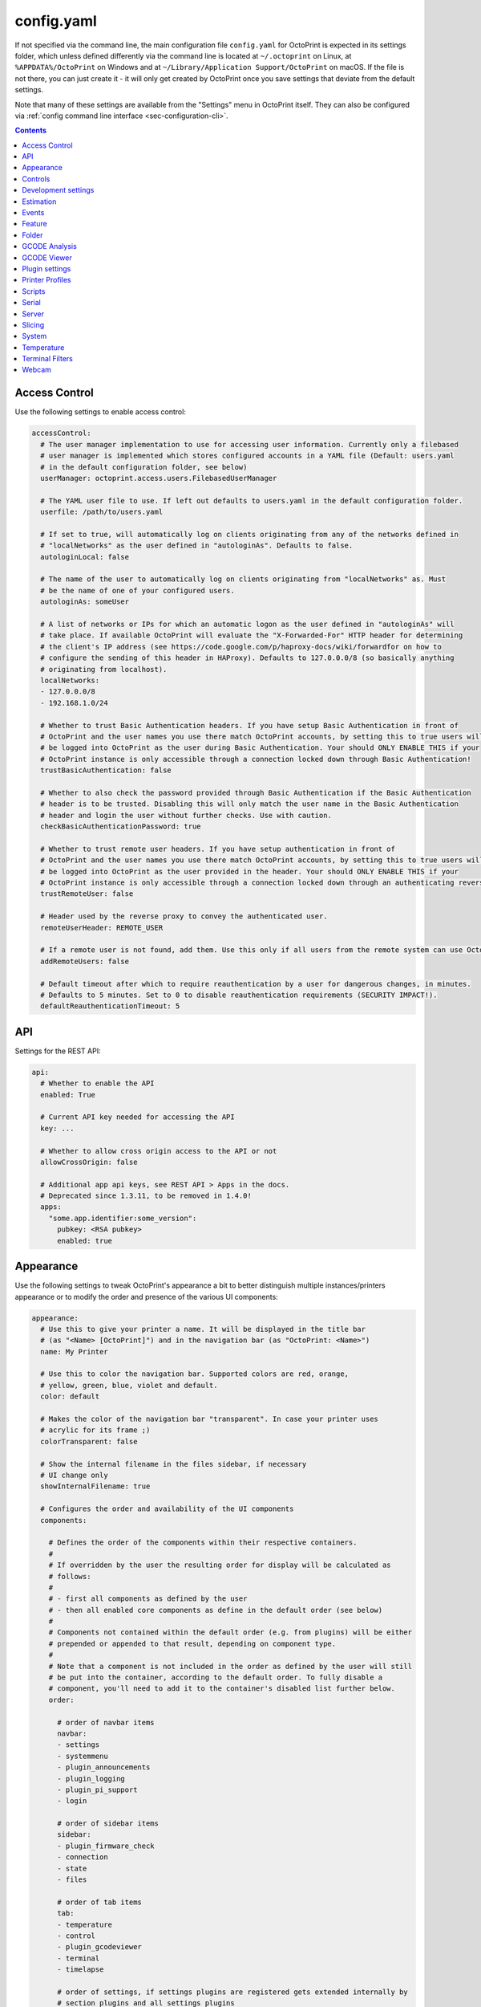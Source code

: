 .. _sec-configuration-config_yaml:

config.yaml
===========

If not specified via the command line, the main configuration file ``config.yaml`` for OctoPrint is expected in its
settings folder, which unless defined differently via the command line is located at ``~/.octoprint`` on Linux, at
``%APPDATA%/OctoPrint`` on Windows and at ``~/Library/Application Support/OctoPrint`` on macOS. If the file is not there,
you can just create it - it will only get created by OctoPrint once you save settings that deviate from the default
settings.

Note that many of these settings are available from the "Settings" menu in OctoPrint itself.
They can also be configured via :ref:`config command line interface <sec-configuration-cli>`.

.. contents::

.. _sec-configuration-config_yaml-accesscontrol:

Access Control
--------------

Use the following settings to enable access control:

.. code-block:: yaml

   accessControl:
     # The user manager implementation to use for accessing user information. Currently only a filebased
     # user manager is implemented which stores configured accounts in a YAML file (Default: users.yaml
     # in the default configuration folder, see below)
     userManager: octoprint.access.users.FilebasedUserManager

     # The YAML user file to use. If left out defaults to users.yaml in the default configuration folder.
     userfile: /path/to/users.yaml

     # If set to true, will automatically log on clients originating from any of the networks defined in
     # "localNetworks" as the user defined in "autologinAs". Defaults to false.
     autologinLocal: false

     # The name of the user to automatically log on clients originating from "localNetworks" as. Must
     # be the name of one of your configured users.
     autologinAs: someUser

     # A list of networks or IPs for which an automatic logon as the user defined in "autologinAs" will
     # take place. If available OctoPrint will evaluate the "X-Forwarded-For" HTTP header for determining
     # the client's IP address (see https://code.google.com/p/haproxy-docs/wiki/forwardfor on how to
     # configure the sending of this header in HAProxy). Defaults to 127.0.0.0/8 (so basically anything
     # originating from localhost).
     localNetworks:
     - 127.0.0.0/8
     - 192.168.1.0/24

     # Whether to trust Basic Authentication headers. If you have setup Basic Authentication in front of
     # OctoPrint and the user names you use there match OctoPrint accounts, by setting this to true users will
     # be logged into OctoPrint as the user during Basic Authentication. Your should ONLY ENABLE THIS if your
     # OctoPrint instance is only accessible through a connection locked down through Basic Authentication!
     trustBasicAuthentication: false

     # Whether to also check the password provided through Basic Authentication if the Basic Authentication
     # header is to be trusted. Disabling this will only match the user name in the Basic Authentication
     # header and login the user without further checks. Use with caution.
     checkBasicAuthenticationPassword: true

     # Whether to trust remote user headers. If you have setup authentication in front of
     # OctoPrint and the user names you use there match OctoPrint accounts, by setting this to true users will
     # be logged into OctoPrint as the user provided in the header. Your should ONLY ENABLE THIS if your
     # OctoPrint instance is only accessible through a connection locked down through an authenticating reverse proxy!
     trustRemoteUser: false

     # Header used by the reverse proxy to convey the authenticated user.
     remoteUserHeader: REMOTE_USER

     # If a remote user is not found, add them. Use this only if all users from the remote system can use OctoPrint.
     addRemoteUsers: false

     # Default timeout after which to require reauthentication by a user for dangerous changes, in minutes.
     # Defaults to 5 minutes. Set to 0 to disable reauthentication requirements (SECURITY IMPACT!).
     defaultReauthenticationTimeout: 5

.. _sec-configuration-config_yaml-api:

API
---

Settings for the REST API:

.. code-block:: yaml

   api:
     # Whether to enable the API
     enabled: True

     # Current API key needed for accessing the API
     key: ...

     # Whether to allow cross origin access to the API or not
     allowCrossOrigin: false

     # Additional app api keys, see REST API > Apps in the docs.
     # Deprecated since 1.3.11, to be removed in 1.4.0!
     apps:
       "some.app.identifier:some_version":
         pubkey: <RSA pubkey>
         enabled: true

.. _sec-configuration-config_yaml-appearance:

Appearance
----------

Use the following settings to tweak OctoPrint's appearance a bit to better distinguish multiple instances/printers
appearance or to modify the order and presence of the various UI components:

.. code-block:: yaml

   appearance:
     # Use this to give your printer a name. It will be displayed in the title bar
     # (as "<Name> [OctoPrint]") and in the navigation bar (as "OctoPrint: <Name>")
     name: My Printer

     # Use this to color the navigation bar. Supported colors are red, orange,
     # yellow, green, blue, violet and default.
     color: default

     # Makes the color of the navigation bar "transparent". In case your printer uses
     # acrylic for its frame ;)
     colorTransparent: false

     # Show the internal filename in the files sidebar, if necessary
     # UI change only
     showInternalFilename: true

     # Configures the order and availability of the UI components
     components:

       # Defines the order of the components within their respective containers.
       #
       # If overridden by the user the resulting order for display will be calculated as
       # follows:
       #
       # - first all components as defined by the user
       # - then all enabled core components as define in the default order (see below)
       #
       # Components not contained within the default order (e.g. from plugins) will be either
       # prepended or appended to that result, depending on component type.
       #
       # Note that a component is not included in the order as defined by the user will still
       # be put into the container, according to the default order. To fully disable a
       # component, you'll need to add it to the container's disabled list further below.
       order:

         # order of navbar items
         navbar:
         - settings
         - systemmenu
         - plugin_announcements
         - plugin_logging
         - plugin_pi_support
         - login

         # order of sidebar items
         sidebar:
         - plugin_firmware_check
         - connection
         - state
         - files

         # order of tab items
         tab:
         - temperature
         - control
         - plugin_gcodeviewer
         - terminal
         - timelapse

         # order of settings, if settings plugins are registered gets extended internally by
         # section_plugins and all settings plugins
         settings:
         - section_printer
         - serial
         - printerprofiles
         - temperatures
         - terminalfilters
         - gcodescripts
         - section_features
         - features
         - webcam
         - accesscontrol
         - plugin_gcodeviewer
         - api
         - plugin_appkeys
         - section_octoprint
         - folders
         - appearance
         - plugin_logging
         - plugin_pluginmanager
         - plugin_softwareupdate
         - plugin_announcements
         - plugin_backup
         - plugin_tracking
         - plugin_errortracking

         # order of user settings
         usersettings:
         - access
         - interface

         # order of wizards
         wizard:
         - plugin_backup
         - plugin_corewizard_acl

         # order of about dialog entries
         about:
         - about
         - plugin_pi_support
         - supporters
         - authors
         - license
         - thirdparty
         - plugin_pluginmanager

         # order of generic templates
         generic: []

       # Disabled components per container. If a component is included here it will not
       # be included in OctoPrint's UI at all. Note that this might mean that critical
       # functionality will not be available if no replacement is registered.
       disabled:
         navbar: []
         sidebar: []
         tab: []
         settings: []
         usersettings: []
         generic: []

     # Default language of OctoPrint. If left unset OctoPrint will try to match up available
     # languages with the user's browser settings.
     defaultLanguage: null

.. note::

   By modifying the ``components`` > ``order`` lists you may reorder OctoPrint's UI components as you like. You can also
   inject Plugins at another than their default location in their respective container by adding the entry
   ``plugin_<plugin identifier>`` where you want them to appear.

   Example: If you want the tab of the :ref:`Hello World Plugin <sec-plugins-gettingstarted>` to appear as the first tab
   in OctoPrint, you'd need to redefine ``components`` > ``order`` > ``tab`` by including something like this in your
   ``config.yaml``:

   .. code-block:: yaml

      appearance:
        components:
          order:
            tab:
            - plugin_helloworld

   OctoPrint will then display the tabs in the order ``plugin_helloworld``, ``temperature``, ``control``, ``plugin_gcodeviewer``,
   ``terminal``, ``timelapse`` plus any other plugins.


.. _sec-configuration-config_yaml-controls:

Controls
--------

Use the ``controls`` section to add :ref:`custom controls <sec-features-custom_controls>` to the "Controls" tab within
OctoPrint.

.. code-block:: yaml

   controls:
     - name: Fan
       layout: horizontal
       children:
         - name: Enable Fan
           type: parametric_command
           command: M106 S%(speed)s
           input:
             - name: Speed (0-255)
               parameter: speed
               default: 255
         - name: Disable Fan
           type: command
           command: M107

.. _sec-configuration-config_yaml-devel:

Development settings
--------------------

The following settings are only relevant to you if you want to do OctoPrint development:

.. code-block:: yaml

   # Settings only relevant for development
   devel:
     # Settings for OctoPrint's internal caching
     cache:
       # Whether to enable caching. Defaults to true. Setting it to false will cause the UI to always
       # be fully rerendered on request to / on the server.
       enabled: true

       # Whether to enable the preemptive cache
       preemptive: true

     # Settings for stylesheet preference. OctoPrint will prefer to use the stylesheet type
     # specified here. Usually (on a production install) that will be the compiled css (default).
     # Developers may specify less here too.
     stylesheet: css

     # Settings for OctoPrint's web asset merging and minifying
     webassets:
       # If set to true, OctoPrint will merge all JS, all CSS and all Less files into one file per type
       # to reduce request count. Setting it to false will load all assets individually. Note: if this is set to
       # false, no minification will take place regardless of the minify setting below.
       bundle: true

       # If set to true, OctoPrint will the core and library javascript assets. Note: if bundle is
       # set to false, no minification will take place either.
       minify: true

       # If set to true, OctoPrint will also minify the third party plugin javascript assets. Note: if bundle or
       # minify are set to false, no minification of the plugin assets will take place either.
       minify_plugins: false

       # Whether to delete generated web assets on server startup (forcing a regeneration)
       clean_on_startup: true

     # enable or disable the loading animation
     showLoadingAnimation: true

.. _sec-configuration-config_yaml-estimation:

Estimation
----------

The following settings provide parameters for estimators within OctoPrint. Currently only
the estimation of the left print time during an active job utilizes this section.

.. code-block:: yaml

   estimation:
     # Parameters for the print time estimation during an ongoing print job
     printTime:
       # Until which percentage to do a weighted mixture of statistical duration (analysis or
       # past prints) with the result from the calculated estimate if that's already available.
       # Utilized to compensate for the fact that the earlier in a print job, the least accuracy
       # even a stable calculated estimate provides.
       statsWeighingUntil: 0.5

       # Range the assumed percentage (based on current estimated statistical, calculated or mixed
       # total vs elapsed print time so far) needs to be around the actual percentage for the
       # result to be used
       validityRange: 0.15

       # If no estimate could be calculated until this percentage and no statistical data is available,
       # use dumb linear estimate
       forceDumbFromPercent: 0.3

       # If no estimate could be calculated until this many minutes into the print and no statistical
       # data is available, use dumb linear estimate
       forceDumbAfterMin: 30

       # Average fluctuation between individual calculated estimates to consider in stable range. Seconds
       # of difference.
       stableThreshold: 60

.. _sec-configuration-config_yaml-events:

Events
------

Use the following settings to add shell/gcode commands to be executed on certain :ref:`events <sec-events>`:

.. code-block:: yaml

   events:
     subscriptions:
       # example event consumer that prints a message to the system log if the printer is disconnected
       - event: Disconnected
         command: "logger 'Printer got disconnected'"
         type: system

       # example event consumer that queries printer information from the firmware, prints a "Connected"
       # message to the LCD and homes the print head upon established printer connection, disabled though
       - event: Connected
         command: M115,M117 printer connected!,G28
         type: gcode
         enabled: False

.. note::

   For debugging purposes, you can also add an additional property ``debug`` to your event subscription definitions
   that if set to true will make the event handler print a log line with your subscription's command after performing
   all placeholder replacements. Example:

   .. code-block:: yaml

      events:
        subscriptions:
        - event: Startup
          command: "logger 'OctoPrint started up'"
          type: system
          debug: true

   This will be logged in OctoPrint's logfile as

   .. code-block:: none

      Executing System Command: logger 'OctoPrint started up'

.. _sec-configuration-config_yaml-feature:

Feature
-------

Use the following settings to enable or disable OctoPrint features:

.. code-block:: yaml

   feature:

     # Whether to enable the gcode viewer in the UI or not
     gCodeVisualizer: true

     # Whether to enable the temperature graph in the UI or not
     temperatureGraph: true

     # Specifies whether support for SD printing and file management should be enabled
     sdSupport: true

     # Whether to enable the keyboard control feature in the control tab
     keyboardControl: true

     # Whether to actively poll the watched folder (true) or to rely on the OS's file system
     # notifications instead (false)
     pollWatched: false

     # Whether to enable model size detection and warning (true) or not (false)
     modelSizeDetection: true

     # Whether to show a confirmation on print cancelling (true) or not (false)
     printCancelConfirmation: true

     # Commands that should never be auto-uppercased when sent to the printer through the Terminal tab.
     # Defaults to only M117.
     autoUppercaseBlacklist:
     - M117
     - M118

     # whether G90/G91 also influence absolute/relative mode of extruders
     g90InfluencesExtruder: false

     # Replace all special characters and spaces with text equivalent to make them universally compatible.
     # Most OS filesystems work fine with unicode characters, but just in case you can revert to the
     # older behaviour by setting this to true.
     enforceReallyUniversalFilenames: false

.. _sec-configuration-config_yaml-folder:

Folder
------

Use the following settings to set custom paths for folders used by OctoPrint:

.. code-block:: yaml

   folder:
     # Absolute path where to store gcode uploads. Defaults to the uploads folder in the OctoPrint settings folder
     uploads: /path/to/upload/folder

     # Absolute path where to store finished timelapse recordings. Defaults to the timelapse folder in the OctoPrint
     # settings dir
     timelapse: /path/to/timelapse/folder

     # Absolute path where to store temporary timelapse files. Defaults to the timelapse/tmp folder in the OctoPrint
     # settings dir
     timelapse_tmp: /path/to/timelapse/tmp/folder

     # Absolute path where to store log files. Defaults to the logs folder in the OctoPrint settings dir
     logs: /path/to/logs/folder

     # Absolute path to the virtual printer's simulated SD card. Only useful for development, just ignore
     # it otherwise
     virtualSd: /path/to/virtualSd/folder

     # Absolute path to a folder being watched for new files which then get automatically
     # added to OctoPrint (and deleted from that folder). Can e.g. be used to define a folder which
     # can then be mounted from remote machines and used as local folder for quickly adding downloaded
     # and/or sliced objects to print in the future.
     watched: /path/to/watched/folder

     # Absolute path to a folder where manually installed plugins may reside
     plugins: /path/to/plugins/folder

     # Absolute path where to store slicing profiles
     slicingProfiles: /path/to/slicingProfiles/folder

     # Absolute path where to store printer profiles
     printerProfiles: /path/to/printerProfiles/folder

     # Absolute path where to store (GCODE) scripts
     scripts: /path/to/scripts/folder

.. _sec-configuration-config_yaml-gcodeanalysis:

GCODE Analysis
--------------

Settings pertaining to the server side GCODE analysis implementation.

.. code-block:: yaml

   gcodeAnalysis:
     # Maximum number of extruders to support/to sanity check for
     maxExtruders: 10

     # Pause between each processed GCODE line in normal priority mode, seconds
     throttle_normalprio: 0.01

     # Pause between each processed GCODE line in high priority mode (e.g. on fresh
     # uploads), seconds
     throttle_highprio: 0.0

.. _sec-configuration-config_yaml-gcodeviewer:

GCODE Viewer
------------

Settings pertaining to the built in GCODE Viewer.

.. code-block:: yaml

   gcodeViewer:
     # Whether to enable the GCODE viewer in the UI
     enabled: true

     # Maximum size a GCODE file may have on mobile devices to automatically be loaded
     # into the viewer, defaults to 2MB
     mobileSizeThreshold: 2097152

     # Maximum size a GCODE file may have to automatically be loaded into the viewer,
     # defaults to 20MB
     sizeThreshold: 20971520

.. _sec-configuration-config_yaml-plugins:

Plugin settings
---------------

The ``plugins`` section is where plugins can store their specific settings. It is also where the installed but disabled
plugins are tracked:

.. code-block:: yaml

   # Settings for plugins
   plugins:

     # Identifiers of installed but disabled plugins
     _disabled:
     - ...

     # Identifiers of plugins for which python compatibility information will be ignored and
     # the plugin considered compatible in any case. Only for development, do NOT use in production.
     _forcedCompatible:
     - ...

     # Custom sorting of hooks and implementations provided by plugins. Two-tiered dictionary
     # structure, plugin identifier mapping to a dictionary of order overrides mapped by
     # sorting context/hook name
     _sortingOrder:
       some_plugin:
         some_hook: 1
         some_other_hook: 200

     # The rest are individual plugin settings, each tracked by their identifier, e.g.:
     some_plugin:
       some_setting: true
       some_other_setting: false

.. _sec-configuration-config_yaml-printerprofiles:

Printer Profiles
----------------

Defaults settings for printer profiles.

.. code-block:: yaml

   # Settings for printer profiles
   printerProfiles:

     # Name of the printer profile to default to
     default: _default

     # Default printer profile
     defaultProfile:
       ...

.. _sec-configuration-config_yaml-scripts:

Scripts
-------

Default scripts and snippets. You'd usually not edit the ``config.yaml`` file to adjust those but instead create the
corresponding files in ``~/.octoprint/scripts/``. See :ref:`GCODE Script <sec-features-gcode_scripts>`.

.. code-block:: yaml

   # Configured scripts
   scripts:

     # GCODE scripts and snippets
     gcode:

       # Script called after OctoPrint connected to the printer.
       afterPrinterConnected:

       # Script called before a print was started.
       beforePrintStarted:

       # Script called after a print was cancelled.
       afterPrintCancelled: "; disable motors\nM84\n\n;disable all heaters\n{% snippet 'disable_hotends' %}\nM140 S0\n\n;disable fan\nM106 S0"

       # Script called after a print was successfully completed.
       afterPrintDone:

       # Script called after a print was paused.
       afterPrintPaused:

       # Script called before a print was resumed.
       beforePrintResumed:

       # Snippets that may be used in scripts
       snippets:
         disable_hotends: "{% for tool in range(printer_profile.extruder.count) %}M104 T{{ tool }} S0\n{% endfor %}"

.. _sec-configuration-config_yaml-serial:

Serial
------

Use the following settings to configure the serial connection to the printer:

.. code-block:: yaml

   serial:
     # Use the following option to define the default serial port, defaults to unset (= AUTO)
     port: /dev/ttyACM0

     # Use the following option to define the default baudrate, defaults to unset (= AUTO)
     baudrate: 115200

     # Whether to automatically connect to the printer on server startup (if available)
     autoconnect: false

     # Whether to log whole communication to serial.log (warning: might decrease performance)
     log: false

     # Timeouts used for the serial connection to the printer, you might want to adjust these if you are
     # experiencing connection problems
     timeout:

       # Timeout for waiting for a response from the currently tested port during autodetect, in seconds.
       # Defaults to 0.5 sec
       detection: 0.5

       # Timeout for waiting to establish a connection with the selected port, in seconds.
       # Defaults to 2 sec
       connection: 2

       # Timeout during serial communication, in seconds.
       # Defaults to 30 sec
       communication: 30

       # Timeout during serial communication when busy protocol support is detected, in seconds.
       # Defaults to 3 sec
       communicationBusy: 3

       # Timeout after which to query temperature when no target is set
       temperature: 5

       # Timeout after which to query temperature when a target is set
       temperatureTargetSet: 2

       # Timeout after which to query the SD status while SD printing
       sdStatus: 1

     # Maximum number of consecutive communication timeouts after which the printer will be considered
     # dead and OctoPrint disconnects with an error.
     maxCommunicationTimeouts:

       # max. timeouts when the printer is idle
       idle: 2

       # max. timeouts when the printer is printing
       printing: 5

       # max. timeouts when a long running command is active
       long: 5

     # Maximum number of write attempts to serial during which nothing can be written before the communication
     # with the printer is considered dead and OctoPrint will disconnect with an error
     maxWritePasses: 5

     # Use this to define additional patterns to consider for serial port listing. Must be a valid
     # "glob" pattern (see http://docs.python.org/3/library/glob.html). Defaults to not set.
     additionalPorts:
     - /dev/myPrinterSymlink

     # Use this to define additional baud rates to offer for connecting to serial ports. Must be a
     # valid integer. Defaults to not set
     additionalBaudrates:
     - 123456

     # Commands which should not be sent to the printer, e.g. because they are known to block serial
     # communication until physical interaction with the printer as is the case on most firmwares with
     # the default M0 and M1.
     blockedCommands:
     - M0
     - M1

     # Commands which should not be sent to the printer and just silently ignored.
     # An example of when you may wish to use this could be useful if you wish to manually change a filament on M600,
     # by using that as a Pausing command (below)
     ignoredCommands:

     # Commands which should cause OctoPrint to pause any ongoing prints.
     pausingCommands:
     - M0
     - M1
     - M25

     # Commands which are known to take a long time to be acknowledged by the firmware. E.g.
     # homing, dwelling, auto leveling etc. Defaults to the below commands.
     longRunningCommands:
     - G4
     - G28
     - G29
     - G30
     - G32
     - M400
     - M226
     - M600

     # Commands which need to always be send with a checksum. Defaults to only M110
     checksumRequiringCommands:
     - M110

     # Command to send in order to initiate a handshake with the printer.
     # Defaults to "M110 N0" which simply resets the line numbers in the firmware and which
     # should be acknowledged with a simple "ok".
     helloCommand:
     - M110 N0

     # Whether to disconnect on errors or not
     disconnectOnErrors: true

     # Whether to completely ignore errors from the firmware or not
     ignoreErrorsFromFirmware: false

     # Whether to log resends to octoprint.log or not. Invaluable debug tool without performance
     # impact, leave on if possible please
     logResends: true

     # Specifies whether OctoPrint should wait for the start response from the printer before trying to send commands
     # during connect.
     waitForStartOnConnect: false

     # Specifies whether OctoPrint should wait to load the SD card file list until the first firmware capability
     # report is processed.
     waitToLoadSdFileList: false

     # Specifies whether OctoPrint should send linenumber + checksum with every printer command. Needed for
     # successful communication with Repetier firmware
     alwaysSendChecksum: false

     # Specifies whether OctoPrint should also send linenumber + checksum with commands that are *not*
     # detected as valid GCODE (as in, they do not match the regular expression "^\s*([GM]\d+|T)").
     sendChecksumWithUnknownCommands: false

     # Specifies whether OctoPrint should also use up acknowledgments ("ok") for commands that are *not*
     # detected as valid GCODE (as in, they do not match the regular expression "^\s*([GM]\d+|T)").
     unknownCommandsNeedAck: false

     # Whether to ignore the first ok after a resend response. Needed for successful communication with
     # Repetier firmware
     swallowOkAfterResend: false

     # Specifies whether firmware expects relative paths for selecting SD files
     sdRelativePath: false

     # Whether to always assume that an SD card is present in the printer.
     # Needed by some firmwares which don't report the SD card status properly.
     sdAlwaysAvailable: false

     # Whether the printer sends repetier style target temperatures in the format
     #   TargetExtr0:<temperature>
     # instead of attaching that information to the regular M105 responses
     repetierTargetTemp: false

     # Whether to enable external heatup detection (to detect heatup triggered e.g. through the printer's LCD panel or
     # while printing from SD) or not. Causes issues with Repetier's "first ok then response" approach to
     # communication, so disable for printers running Repetier firmware.
     externalHeatupDetection: true

     # Whether to ignore identical resends from the printer (true, repetier) or not (false)
     ignoreIdenticalResends: false

     # If ignoredIdenticalResends is true, how many consecutive identical resends to ignore
     identicalResendsCount: 7

     # Whether to support F on its own as a valid GCODE command (true) or not (false)
     supportFAsCommand: false

     # Whether to attempt to auto detect the firmware of the printer and adjust settings
     # accordingly (true) or not and rely on manual configuration (false)
     firmwareDetection: true

     # Whether to block all sending to the printer while a G4 (dwell) command is active (true, repetier)
     # or not (false)
     blockWhileDwelling: false

     # Whether to support resends without follow-up ok or not
     supportResendsWithoutOk: false

     # encoding to use when talking to a machine
     # (ascii limits access to characters 0-127)
     # (latin_1 enables access to the "extended" ascii characters 0-255)
     # other values can be used:  https://docs.python.org/3/library/codecs.html#standard-encodings
     encoding: ascii

     # Whether to enable support for the shutdown action command, allowing the printer to
     # shut down OctoPrint and the system it's running on
     enableShutdownActionCommand: false

     # Whether to "manually" trigger an ok for M29 (a lot of versions of this command are buggy and
     # the response skips on the ok)
     triggerOkForM29: true

     # Percentage of resend requests among all sent lines that should be considered critical
     resendRatioThreshold: 10

     capabilities:

       # Whether to enable temperature autoreport in the firmware if its support is detected
       autoreport_temp: true

       # Whether to shorten the communication timeout if the firmware seems to support the busy protocol
       busy_protocol: true

.. _sec-configuration-config_yaml-server:

Server
------

Use the following settings to configure the server:

.. code-block:: yaml

   server:
     # Use this option to define the host to which to bind the server, defaults to "0.0.0.0" (= all
     # interfaces)
     host: 0.0.0.0

     # Use this option to define the port to which to bind the server, defaults to 5000
     port: 5000

     # If this option is true, OctoPrint will show the First Run wizard and set the setting to
     # false after that completes
     firstRun: false

     # If this option is true, OctoPrint will enable safe mode on the next server start and
     # reset the setting to false
     startOnceInSafeMode: false

     # Set this to true to make OctoPrint ignore incomplete startups. Helpful for development.
     ignoreIncompleteStartup: false

     # Secret key for encrypting cookies and such, randomly generated on first run
     secretKey: someSecretKey

     # Settings if OctoPrint is running behind a reverse proxy (haproxy, nginx, apache, ...).
     # These are necessary in order to make OctoPrint generate correct external URLs so
     # that AJAX requests and download URLs work, and so that client IPs are read correctly.
     reverseProxy:

       # The request header from which to determine the URL prefix under which OctoPrint
       # is served by the reverse proxy
       prefixHeader: X-Script-Name

       # The request header from which to determine the scheme (http or https) under which
       # a specific request to OctoPrint was made to the reverse proxy
       schemeHeader: X-Scheme

       # The request header from which to determine the host under which OctoPrint
       # is served by the reverse proxy
       hostHeader: X-Forwarded-Host

       # Use this option to define an optional URL prefix (with a leading /, so absolute to your
       # server's root) under which to run OctoPrint. This should only be needed if you want to run
       # OctoPrint behind a reverse proxy under a different root endpoint than `/` and can't configure
       # said reverse proxy to send a prefix HTTP header (X-Script-Name by default, see above) with
       # forwarded requests.
       prefixFallback:

       # Use this option to define an optional forced scheme (http or https) under which to run
       # OctoPrint. This should only be needed if you want to run OctoPrint behind a reverse
       # proxy that also does HTTPS determination but can't configure said reverse proxy to
       # send a scheme HTTP header (X-Scheme by default, see above) with forwarded requests.
       schemeFallback:

       # Use this option to define an optional forced host under which to run OctoPrint. This should
       # only be needed if you want to run OctoPrint behind a reverse proxy with a different hostname
       # than OctoPrint itself but can't configure said reverse proxy to send a host HTTP header
       # (X-Forwarded-Host by default, see above) with forwarded requests.
       hostFallback:

       # List of trusted proxy servers for which to ignore the IP address when trying to determine
       # the connecting client's IP address. A reverse proxy on the same machine as OctoPrint (e.g. as
       # found on OctoPi) will be handled correctly by the default setting of 127.0.0.1 and ::1, further
       # proxies in front of that you'll have to add yourself.

       # List of trusted proxy servers for which to ignore the IP address when trying to determine
       # the connecting client's IP address. A reverse proxy on the same machine as OctoPrint (e.g. as
       # found on OctoPi) will be handled correctly by default through `trustLocalhostProxies`, further
       # proxies in front of that you'll have to add yourself here.
       trustedProxies: []

       # Whether to trust the local machine to act as a reverse proxy. Defaults to true, will ensure
       # that `127.0.0.0/8` and `::1` will always be considered to be included in `trustedProxies`. If
       # you want to explicitly disable trusting the local machine, set this to false and don't include
       # the local machine in trustedProxies (as in, don't include "127.0.0.1", "127.0.0.0/8" or "::1").
       trustLocalhostProxies: true

     # Whether to allow OctoPrint to be embedded in a frame or not. Note that depending on your setup you might
     # have to set SameSite to None, Secure to true and serve OctoPrint through a reverse proxy that enables https
     # for cookies and thus logging in to work
     allowFraming: false

     # Settings for further configuration of the cookies that OctoPrint sets (login, remember me, ...)
     cookies:
       # SameSite setting to use on the cookies. Possible values are None, Lax and Strict. Defaults to not set but
       # be advised that many browsers now default to Lax unless set as Secure, explicitly setting the cookie type
       # here and served over https, which causes issues with embedding OctoPrint in frames.
       #
       # See also https://www.chromestatus.com/feature/5088147346030592,
       # https://www.chromestatus.com/feature/5633521622188032 and issue #3482
       samesite: lax

       # Whether to set the Secure flag to true on cookies. Defaults to false. Only set to true if you are running
       # OctoPrint behind a reverse proxy taking care of SSL termination.
       secure: false

     # Settings for file uploads to OctoPrint, such as maximum allowed file size and
     # header suffixes to use for streaming uploads. OctoPrint does some nifty things internally in
     # order to allow streaming of large file uploads to the application rather than just storing
     # them in memory. For that it needs to do some rewriting of the incoming upload HTTP requests,
     # storing the uploaded file to a temporary location on disk and then sending an internal request
     # to the application containing the original filename and the location of the temporary file.
     uploads:

       # Maximum size of uploaded files in bytes, defaults to 1GB.
       maxSize: 1073741824

       # Suffix used for storing the filename in the file upload headers when streaming uploads.
       nameSuffix: name

       # Suffix used for storing the path to the temporary file in the file upload headers when
       # streaming uploads.
       pathSuffix: path

     # Maximum size of requests other than file uploads in bytes, defaults to 100KB.
     maxSize: 102400

     # Commands to restart/shutdown octoprint or the system it's running on
     commands:

       # Command to restart OctoPrint, defaults to being unset
       serverRestartCommand: sudo service octoprint restart

       # Command to restart the system OctoPrint is running on, defaults to being unset
       systemRestartCommand: sudo shutdown -r now

       # Command to shut down the system OctoPrint is running on, defaults to being unset
       systemShutdownCommand: sudo shutdown -h now

       # pip command associated with OctoPrint, used for installing plugins and updates,
       # if unset (default) the command will be autodetected based on the current python
       # executable - unless you have a really special setup this is the right way to do
       # it and there should be no need to ever even touch this setting
       localPipCommand: None

     # Configuration of the regular online connectivity check
     onlineCheck:
       # whether the online check is enabled, defaults to false due to valid privacy concerns
       enabled: false

       # interval in which to check for online connectivity (in seconds)
       interval: 300

       # DNS host against which to check (default: 8.8.8.8 aka Google's DNS)
       host: 8.8.8.8

       # DNS port against which to check (default: 53 - the default DNS port)
       port: 53

     # Configuration of the plugin blacklist
     pluginBlacklist:
       # whether use of the blacklist is enabled, defaults to false
       enabled: false

       # the URL from which to fetch the blacklist
       url: http://plugins.octoprint.org/blacklist.json

       # time to live of the cached blacklist, in seconds (default: 15 minutes)
       ttl: 15 * 60

     # Settings of when to display what disk space warning
     diskspace:

       # Threshold (bytes) after which to consider disk space becoming sparse,
       # defaults to 500MB
       warning: 63488000

       # Threshold (bytes) after which to consider disk space becoming critical,
       # defaults to 200MB
       critical: 209715200

     # Configuration of the preemptive cache
     preemptiveCache:

       # which server paths to exclude from the preemptive cache
       exceptions:
       - /some/path

       # How many days to leave unused entries in the preemptive cache config
       until: 7

     # Configuration of the client IP check to warn about connections from external networks
     ipCheck:

       # whether to enable the check, defaults to true
       enabled: true

       # additional non-local subnets to consider trusted, in CIDR notation, e.g. "192.168.1.0/24"
       trustedSubnets: []


.. note::

   If you want to run OctoPrint behind a reverse proxy such as HAProxy or Nginx and use a different base URL than the
   server root ``/`` you have two options to achieve this. One approach is using the configuration settings ``baseUrl`` and
   ``scheme`` mentioned above in which OctoPrint will only work under the configured base URL.

   The second and better approach is to make your proxy send a couple of custom headers with each forwarded requests:

     * ``X-Script-Name``: should contain your custom baseUrl (absolute server path), e.g. ``/octoprint``
     * ``X-Scheme``: should contain your custom URL scheme to use (if different from ``http``), e.g. ``https``

   If you use these headers OctoPrint will work both via the reverse proxy as well as when called directly. Take a look
   `into OctoPrint's wiki <https://community.octoprint.org/t/reverse-proxy-configuration-examples/1107>`_ for some
   examples on how to configure this.

.. note::

   If you want to embed OctoPrint in a frame, you'll need to set ``allowFraming`` to ``true`` or your browser will
   prevent this.

   In future browser builds you will also have to make sure you frame is on the same domain as OctoPrint or that
   OctoPrint is served via https through a reverse proxy and has set ``cookies.secure`` to ``true`` or your browser
   will refuse to persist cookies and logging in will not work.

   See also `Cookies default to SameSite=Lax <https://www.chromestatus.com/feature/5088147346030592>`_ and
   `Reject insecure SameSite=None cookies  <https://www.chromestatus.com/feature/5633521622188032>`_ as well as
   `this ticket <https://github.com/OctoPrint/OctoPrint/issues/3482>`_,
   and `this twitter thread <https://twitter.com/foosel/status/1022030752349913088>`_ on why OctoPrint cannot
   solve this on its own/ship with https that doesn't cause scary warnings in your browser.

.. _sec-configuration-config_yaml-slicing:

Slicing
-------

Settings for the built-in slicing support:

.. code-block:: yaml

   # Slicing settings
   slicing:

     # Whether to enable slicing support or not
     enabled: true

     # Default slicer to use
     defaultSlicer: null

     # Default slicing profiles per slicer
     defaultProfiles:
       curalegacy: ...

.. _sec-configuration-config_yaml-system:

System
------

Use the following settings to add custom system commands to the "System" dropdown within OctoPrint's top bar.

Commands consist of a ``name`` shown to the user, an ``action`` identifier used by the code and the actual
``command`` including any argument needed for its execution.
By default OctoPrint blocks until the command has returned so that the exit code can be used to show a success
or failure message; use the flag ``async: true`` for commands that don't return.

Optionally you can add a confirmation message to
display before actually executing the command (should be set to False if a confirmation dialog is not desired).

The following example defines a command for shutting down the system under Linux. It assumes that the user under which
OctoPrint is running is allowed to do this without password entry:

.. code-block:: yaml

   system:
     actions:
     - name: Shutdown
       action: shutdown
       command: sudo shutdown -h now
       confirm: You are about to shutdown the system.

You can also add a divider by setting action to divider like this:

.. code-block:: yaml

   system:
     actions:
     - action: divider


.. _sec-configuration-config_yaml-temperature:

Temperature
-----------

Use the following settings to configure temperature profiles which will be displayed in the temperature tab:

.. code-block:: yaml

   temperature:
     profiles:
     - name: ABS
       extruder: 210
       bed: 100
     - name: PLA
       extruder: 180
       bed: 60

.. _sec-configuration-config_yaml-terminalfilters:

Terminal Filters
----------------

Use the following settings to define a set of terminal filters to display in the terminal tab for filtering certain
lines from the display terminal log.

Use `Javascript regular expressions <https://developer.mozilla.org/en/docs/Web/JavaScript/Guide/Regular_Expressions>`_:

.. code-block:: yaml

   # A list of filters to display in the terminal tab. Defaults to the filters shown below
   terminalFilters:
   - name: Suppress temperature messages
     regex: '(Send: (N\d+\s+)?M105)|(Recv:\s+(ok\s+([PBN]\d+\s+)*)?([BCLPR]|T\d*):-?\d+)'
   - name: Suppress SD status messages
     regex: '(Send: (N\d+\s+)?M27)|(Recv: SD printing byte)|(Recv: Not SD printing)'
   - name: Suppress wait responses
     regex: 'Recv: wait'
   - name: Suppress processing responses
     regex: 'Recv: (echo:\s*)?busy:\s*processing'

.. _sec-configuration-config_yaml-webcam:

Webcam
------

Use the following settings to configure webcam support:

.. code-block:: yaml

   webcam:
     # Use this option to enable display of a webcam stream in the UI, e.g. via MJPG-Streamer.
     # Webcam support will be disabled if not set
     stream: http://<stream host>:<stream port>/?action=stream

     # Use this option to enable timelapse support via snapshot, e.g. via MJPG-Streamer.
     # Timelapse support will be disabled if not set
     snapshot: http://<stream host>:<stream port>/?action=snapshot

     # Path to ffmpeg binary to use for creating timelapse recordings.
     # Timelapse support will be disabled if not set
     ffmpeg: /path/to/ffmpeg

     # Number of how many threads to instruct ffmpeg to use for encoding. Defaults to 1.
     # Should be left at 1 for RPi1.
     ffmpegThreads: 1

     # Videocodec to be used for encoding. Defaults to mpeg2video.
     ffmpegVideoCodec: mpeg2video

     # The bitrate to use for rendering the timelapse video. This gets directly passed to ffmpeg.
     bitrate: 5000k

     # Whether to include a "created with OctoPrint" watermark in the generated timelapse movies
     watermark: true

     # Whether to flip the webcam horizontally
     flipH: false

     # Whether to flip the webcam vertically
     flipV: false

     # Whether to rotate the webcam 90° counter clockwise
     rotate90: false

     # The default timelapse settings.
     timelapse:

       # The timelapse type. Can be either "off", "zchange" or "timed". Defaults to "off"
       type: timed

       # The framerate at which to render the movie
       fps: 25

       # The number of seconds in the rendered video to add after a finished print. The exact way how the
       # additional images will be recorded depends on timelapse type. Timed timelapses continue to
       # record just like at the beginning, so the recording will continue another
       # fps * postRoll * interval seconds. Zchange timelapses will take one final picture and add it fps * postRoll
       postRoll: 0

       # Determines whether rendering the timelapse should be done automatically after the print is finished.
       # This can be done always, only after successful prints, only after failed prints, or never.
       renderAfterPrint: always

       # Additional options depending on the timelapse type. All timelapses take a postRoll and an fps setting.
       options:

         # Timed timelapses only: The interval which to leave between images in seconds
         interval: 2

         # Timed timelapses only: Whether to capture the snapshots for the post roll (true) or just copy
         # the last captured snapshot from the print over and over again (false)
         capturePostRoll: true

         # ZChange timelapses only: Z-hop height during retractions to ignore for capturing snapshots
         retractionZHop: 0.0

     # After how many days unrendered timelapses will be deleted
     cleanTmpAfterDays: 7
